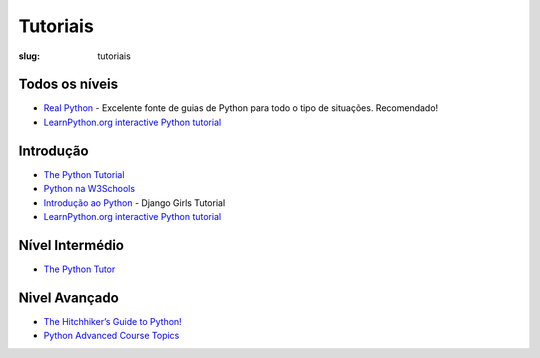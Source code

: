 =========
Tutoriais
=========

:slug: tutoriais


Todos os níveis
---------------
- `Real Python <https://realpython.com/>`__ - Excelente fonte de guias de Python para todo o tipo de situações. Recomendado!
- `LearnPython.org interactive Python tutorial <https://www.learnpython.org/>`__


Introdução
----------

- `The Python Tutorial <https://docs.python.org/3/tutorial/index.html>`__

- `Python na W3Schools <https://www.w3schools.com/python/>`__

- `Introdução ao Python <https://tutorial.djangogirls.org/pt/python_introduction/>`__ - Django Girls Tutorial

- `LearnPython.org interactive Python tutorial <https://www.learnpython.org/>`__


Nível Intermédio
----------------
- `The Python Tutor <https://www.thepythontutor.com/>`__


Nivel Avançado
-------------------------

- `The Hitchhiker’s Guide to Python! <https://docs.python-guide.org/#the-hitchhiker-s-guide-to-python>`__
  
- `Python Advanced Course Topics <https://www.python-course.eu/advanced_topics.php>`__
